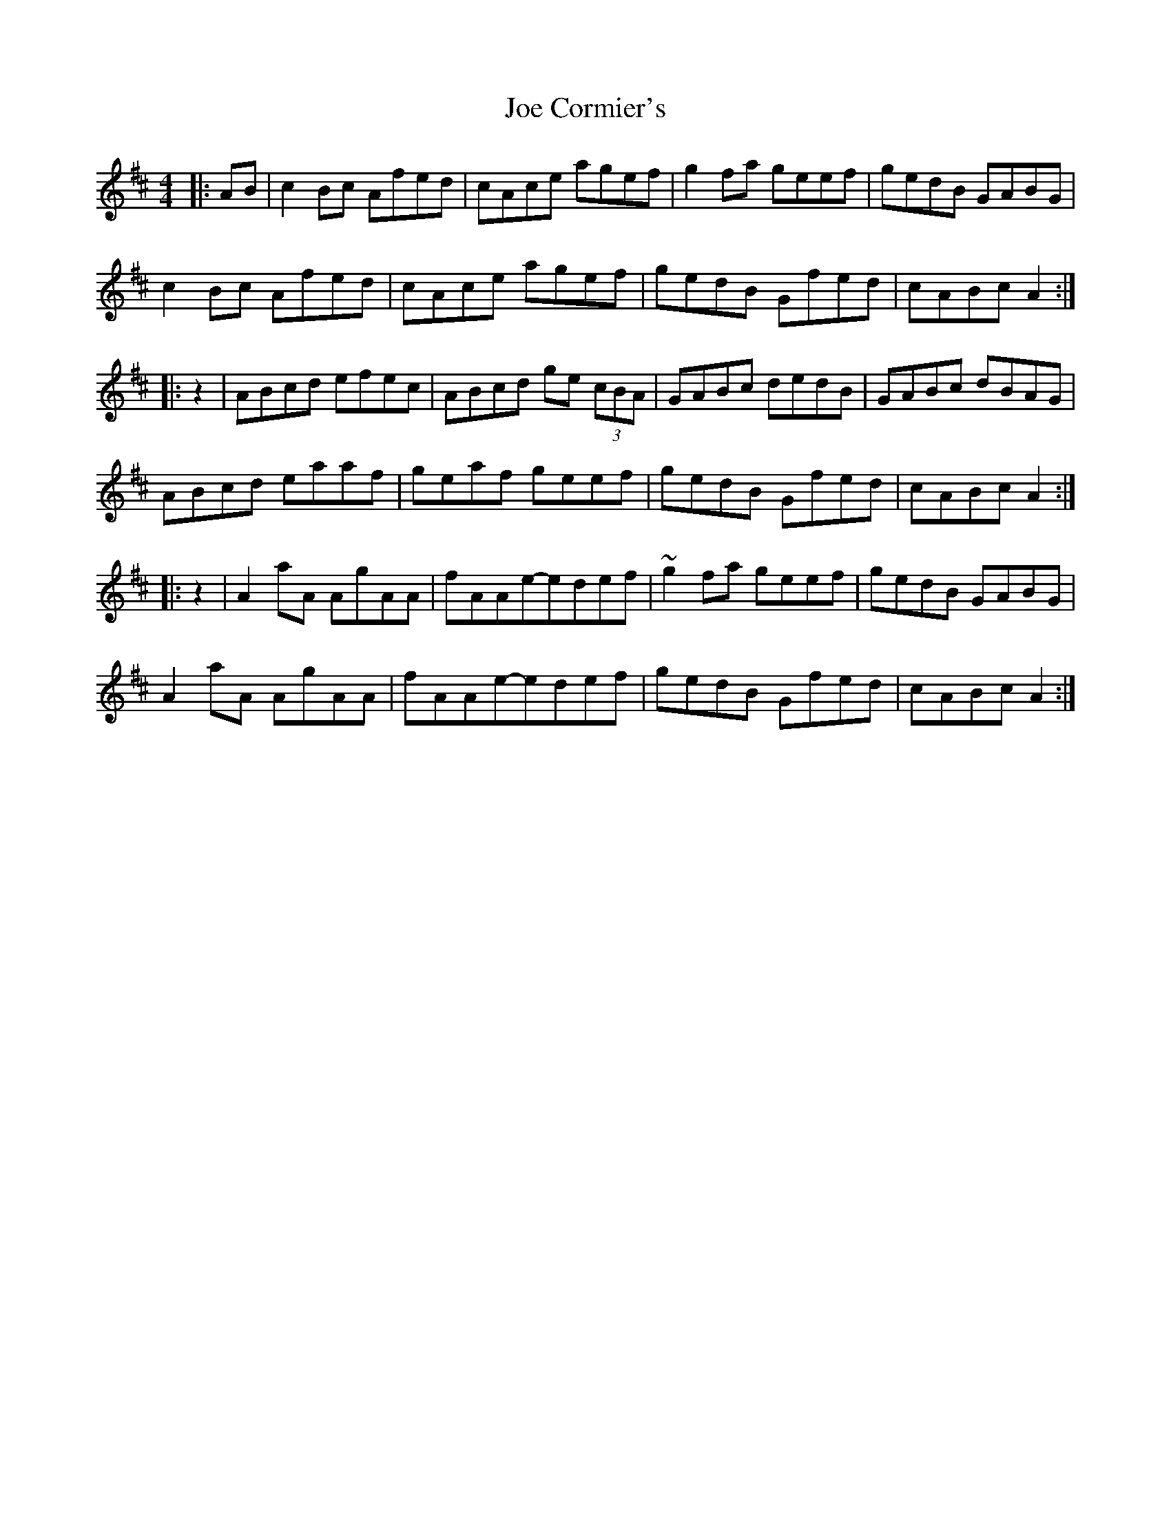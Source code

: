 X: 1
T: Joe Cormier's
Z: bayram
S: https://thesession.org/tunes/5661#setting5661
R: reel
M: 4/4
L: 1/8
K: Amix
|:AB|c2 Bc Afed|cAce agef|g2 fa geef|gedB GABG|
c2 Bc Afed|cAce agef|gedB Gfed|cABc A2:|
|:z2|ABcd efec|ABcd ge (3cBA|GABc dedB|GABc dBAG|
ABcd eaaf|geaf geef|gedB Gfed|cABc A2:|
|:z2|A2 aA AgAA|fAAe-edef|~g2 fa geef|gedB GABG|
A2 aA AgAA|fAAe-edef|gedB Gfed|cABc A2:|
